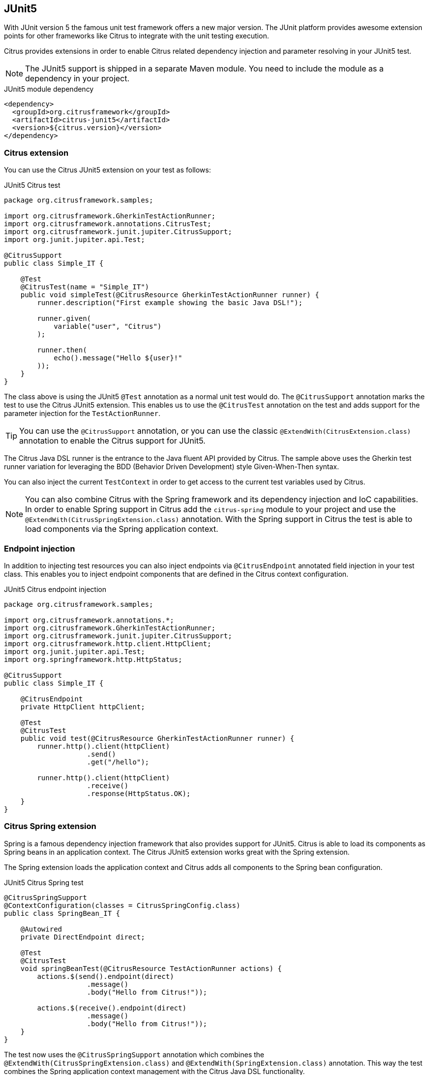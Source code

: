 [[runtime-junit5]]
== JUnit5

With JUnit version 5 the famous unit test framework offers a new major version. The JUnit platform provides awesome extension
points for other frameworks like Citrus to integrate with the unit testing execution.

Citrus provides extensions in order to enable Citrus related dependency injection and parameter resolving in your JUnit5 test.

NOTE: The JUnit5 support is shipped in a separate Maven module. You need to include the module as a dependency in your
project.

.JUnit5 module dependency
[source,xml]
----
<dependency>
  <groupId>org.citrusframework</groupId>
  <artifactId>citrus-junit5</artifactId>
  <version>${citrus.version}</version>
</dependency>
----

[[junit5-citrus-support]]
=== Citrus extension

You can use the Citrus JUnit5 extension on your test as follows:

.JUnit5 Citrus test
[source,java]
----
package org.citrusframework.samples;

import org.citrusframework.GherkinTestActionRunner;
import org.citrusframework.annotations.CitrusTest;
import org.citrusframework.junit.jupiter.CitrusSupport;
import org.junit.jupiter.api.Test;

@CitrusSupport
public class Simple_IT {

    @Test
    @CitrusTest(name = "Simple_IT")
    public void simpleTest(@CitrusResource GherkinTestActionRunner runner) {
        runner.description("First example showing the basic Java DSL!");

        runner.given(
            variable("user", "Citrus")
        );

        runner.then(
            echo().message("Hello ${user}!"
        ));
    }
}
----

The class above is using the JUnit5 `@Test` annotation as a normal unit test would do. The `@CitrusSupport` annotation marks
the test to use the Citrus JUnit5 extension. This enables us to use the `@CitrusTest` annotation on the test and adds
support for the parameter injection for the `TestActionRunner`.

TIP: You can use the `@CitrusSupport` annotation, or you can use the classic `@ExtendWith(CitrusExtension.class)` annotation
to enable the Citrus support for JUnit5.

The Citrus Java DSL runner is the entrance to the Java fluent API provided by Citrus. The sample above uses the Gherkin test runner
variation for leveraging the BDD (Behavior Driven Development) style Given-When-Then syntax.

You can also inject the current `TestContext` in order to get access to the current test variables used by Citrus.

NOTE: You can also combine Citrus with the Spring framework and its dependency injection and IoC capabilities. In order to
enable Spring support in Citrus add the `citrus-spring` module to your project and use the `@ExtendWith(CitrusSpringExtension.class)`
annotation. With the Spring support in Citrus the test is able to load components via the Spring application context.

[[junit5-endpoint-injection]]
=== Endpoint injection

In addition to injecting test resources you can also inject endpoints via `@CitrusEndpoint` annotated field injection in
your test class. This enables you to inject endpoint components that are defined in the Citrus context configuration.

.JUnit5 Citrus endpoint injection
[source,java]
----
package org.citrusframework.samples;

import org.citrusframework.annotations.*;
import org.citrusframework.GherkinTestActionRunner;
import org.citrusframework.junit.jupiter.CitrusSupport;
import org.citrusframework.http.client.HttpClient;
import org.junit.jupiter.api.Test;
import org.springframework.http.HttpStatus;

@CitrusSupport
public class Simple_IT {

    @CitrusEndpoint
    private HttpClient httpClient;

    @Test
    @CitrusTest
    public void test(@CitrusResource GherkinTestActionRunner runner) {
        runner.http().client(httpClient)
                    .send()
                    .get("/hello");

        runner.http().client(httpClient)
                    .receive()
                    .response(HttpStatus.OK);
    }
}
----

[[junit5-citrus-spring-support]]
=== Citrus Spring extension

Spring is a famous dependency injection framework that also provides support for JUnit5. Citrus is able to load its
components as Spring beans in an application context. The Citrus JUnit5 extension works great with the Spring extension.

The Spring extension loads the application context and Citrus adds all components to the Spring bean configuration.

.JUnit5 Citrus Spring test
[source, java]
----
@CitrusSpringSupport
@ContextConfiguration(classes = CitrusSpringConfig.class)
public class SpringBean_IT {

    @Autowired
    private DirectEndpoint direct;

    @Test
    @CitrusTest
    void springBeanTest(@CitrusResource TestActionRunner actions) {
        actions.$(send().endpoint(direct)
                    .message()
                    .body("Hello from Citrus!"));

        actions.$(receive().endpoint(direct)
                    .message()
                    .body("Hello from Citrus!"));
    }
}
----

The test now uses the `@CitrusSpringSupport` annotation which combines the `@ExtendWith(CitrusSpringExtension.class)`
and `@ExtendWith(SpringExtension.class)` annotation. This way the test combines the Spring application context management with
the Citrus Java DSL functionality.

You can load Spring beans with `@Autowired` into your test. Also you can use the `@CitrusResource` annotations to inject
the test action runner fluent Java API.

TIP: The Spring application context should use the basic `CitrusSpringConfig` configuration class to load all Citrus
components as Spring beans. You can customize the Spring application context by adding more configuration classes.
